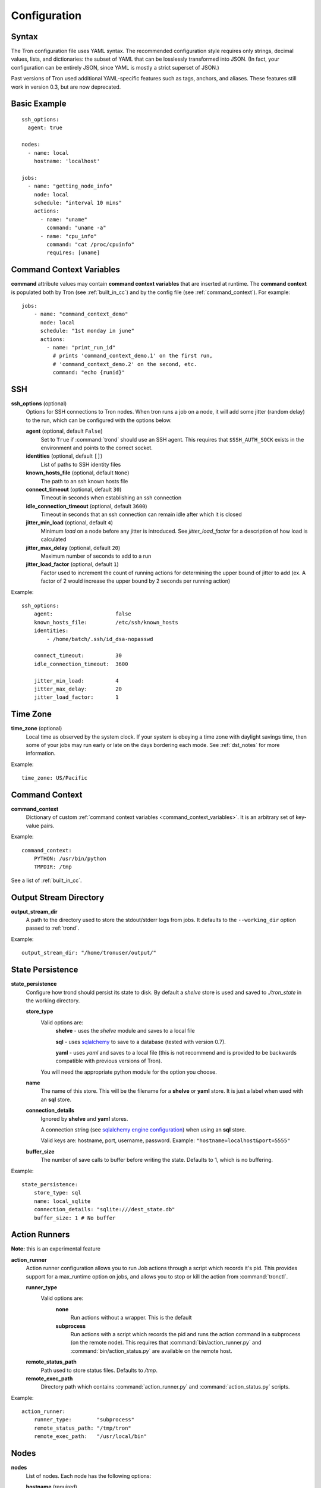 Configuration
=============

.. _config_syntax:

Syntax
------

The Tron configuration file uses YAML syntax. The recommended configuration
style requires only strings, decimal values, lists, and dictionaries: the
subset of YAML that can be losslessly transformed into JSON. (In fact, your
configuration can be entirely JSON, since YAML is mostly a strict superset
of JSON.)

Past versions of Tron used additional YAML-specific features such as tags,
anchors, and aliases. These features still work in version 0.3, but are now
deprecated.

Basic Example
-------------

::

    ssh_options:
      agent: true

    nodes:
      - name: local
        hostname: 'localhost'

    jobs:
      - name: "getting_node_info"
        node: local
        schedule: "interval 10 mins"
        actions:
          - name: "uname"
            command: "uname -a"
          - name: "cpu_info"
            command: "cat /proc/cpuinfo"
            requires: [uname]

.. _command_context_variables:

Command Context Variables
-------------------------

**command** attribute values may contain **command context variables** that are
inserted at runtime. The **command context** is populated both by Tron (see
:ref:`built_in_cc`) and by the config file (see :ref:`command_context`). For
example::

    jobs:
        - name: "command_context_demo"
          node: local
          schedule: "1st monday in june"
          actions:
            - name: "print_run_id"
              # prints 'command_context_demo.1' on the first run,
              # 'command_context_demo.2' on the second, etc.
              command: "echo {runid}"

SSH
---

**ssh_options** (optional)
    Options for SSH connections to Tron nodes. When tron runs a job
    on a node, it will add some jitter (random delay) to the run, which can be
    configured with the options below.

    **agent** (optional, default ``False``)
        Set to ``True`` if :command:`trond` should use an SSH agent. This requires
        that ``$SSH_AUTH_SOCK`` exists in the environment and points to the
        correct socket.

    **identities** (optional, default ``[]``)
        List of paths to SSH identity files

    **known_hosts_file** (optional, default ``None``)
        The path to an ssh known hosts file

    **connect_timeout** (optional, default ``30``)
        Timeout in seconds when establishing an ssh connection

    **idle_connection_timeout** (optional, default ``3600``)
        Timeout in seconds that an ssh connection can remain idle after which
        it is closed

    **jitter_min_load** (optional, default ``4``)
        Minimum `load` on a node before any jitter is introduced. See
        `jitter_load_factor` for a description of how load is calculated

    **jitter_max_delay** (optional, default ``20``)
        Maximum number of seconds to add to a run

    **jitter_load_factor** (optional, default ``1``)
        Factor used to increment the count of running actions for determining
        the upper bound of jitter to add (ex. A factor of 2 would increase the
        upper bound by 2 seconds per running action)

Example::

    ssh_options:
        agent:                    false
        known_hosts_file:         /etc/ssh/known_hosts
        identities:
            - /home/batch/.ssh/id_dsa-nopasswd

        connect_timeout:          30
        idle_connection_timeout:  3600

        jitter_min_load:          4
        jitter_max_delay:         20
        jitter_load_factor:       1

.. _time_zone:

Time Zone
---------

**time_zone** (optional)
    Local time as observed by the system clock. If your system is obeying a
    time zone with daylight savings time, then some of your jobs may run early
    or late on the days bordering each mode. See :ref:`dst_notes` for more
    information.

Example::

        time_zone: US/Pacific

.. _command_context:

Command Context
---------------

**command_context**
    Dictionary of custom :ref:`command context variables
    <command_context_variables>`. It is an arbitrary set of key-value pairs.

Example::

        command_context:
            PYTHON: /usr/bin/python
            TMPDIR: /tmp

See a list of :ref:`built_in_cc`.


Output Stream Directory
-----------------------
**output_stream_dir**
    A path to the directory used to store the stdout/stderr logs from jobs.
    It defaults to the ``--working_dir`` option passed to :ref:`trond`.

Example::

    output_stream_dir: "/home/tronuser/output/"


.. _config_state:

State Persistence
-----------------
**state_persistence**
    Configure how trond should persist its state to disk. By default a `shelve`
    store is used and saved to `./tron_state` in the working directory.

    **store_type**
        Valid options are:
            **shelve** - uses the `shelve` module and saves to a local file

            **sql** - uses `sqlalchemy <http://www.sqlalchemy.org/>`_ to save to a database (tested with version 0.7).

            **yaml** - uses `yaml` and saves to a local file (this is not recommend and is provided to be backwards compatible with previous versions of Tron).

        You will need the appropriate python module for the option you choose.

    **name**
        The name of this store. This will be the filename for a **shelve** or
        **yaml** store. It is just a label when used with an **sql** store.

    **connection_details**
        Ignored by **shelve** and **yaml** stores.

        A connection string (see `sqlalchemy engine configuration <http://docs.sqlalchemy.org/en/latest/core/engines.html>`_) when using an **sql** store.

        Valid keys are: hostname, port, username, password.
        Example: ``"hostname=localhost&port=5555"``

    **buffer_size**
        The number of save calls to buffer before writing the state.  Defaults to 1,
        which is no buffering.


Example::

    state_persistence:
        store_type: sql
        name: local_sqlite
        connection_details: "sqlite:///dest_state.db"
        buffer_size: 1 # No buffer


.. _action_runners:

Action Runners
--------------

**Note:** this is an experimental feature


**action_runner**
    Action runner configuration allows you to run Job actions through a script
    which records it's pid. This provides support for a max_runtime option
    on jobs, and allows you to stop or kill the action from :command:`tronctl`.

    **runner_type**
        Valid options are:
            **none**
                Run actions without a wrapper. This is the default

            **subprocess**
                Run actions with a script which records the pid and runs the
                action command in a subprocess (on the remote node). This
                requires that :command:`bin/action_runner.py` and
                :command:`bin/action_status.py` are available on the remote
                host.

    **remote_status_path**
        Path used to store status files. Defaults to `/tmp`.

    **remote_exec_path**
        Directory path which contains :command:`action_runner.py` and
        :command:`action_status.py` scripts.


Example::

    action_runner:
        runner_type:        "subprocess"
        remote_status_path: "/tmp/tron"
        remote_exec_path:   "/usr/local/bin"


Nodes
-----

**nodes**
    List of nodes. Each node has the following options:

    **hostname** (required)
        The hostname or IP address of the node

    **name** (optional, defaults to ``hostname``)
        A name to refer to this node

    **username** (optional, defaults to current user)
        The name of the user to connect with

    **port** (optional, defaults to 22)
        The port number of the node


Example::

    nodes:
        - name: node1
          hostname: 'batch1'
        - hostname: 'batch2'    # name is 'batch2'

Node Pools
----------

**node_pools**
    List of node pools, each with a ``name`` and ``nodes`` list. ``name``
    defaults to the names of each node joined by underscores.

Example::

    node_pools:
        - name: pool
          nodes: [node1, batch1]
        - nodes: [batch1, node1]    # name is 'batch1_node1'

Jobs and Actions
----------------

**jobs**
    List of jobs for Tron to manage. See :doc:`jobs` for the options available
    to jobs and their actions.

.. _config_logging:

Logging
-------

As of v0.3.3 Logging is no longer configured in the tron configuration file.

Tron uses Python's standard logging and by default uses a rotating log file
handler that rotates files each day. The default log directory is
``/var/log/tron/tron.log``.

To configure logging pass -l <logging.conf> to trond. You can modify the
default logging.conf by copying it from tron/logging.conf. See
http://docs.python.org/howto/logging.html#configuring-logging

Interesting logs
~~~~~~~~~~~~~~~~

Most tron logs are named by using pythons `__file__` which uses the modules
name.  There are a couple special cases:

**twisted**
    Twisted sends its logs to the `twisted` log

**tron.api.www.access**
    API access logs are sent to this log at the INFO log level.  They follow
    a standard apache combined log format.
